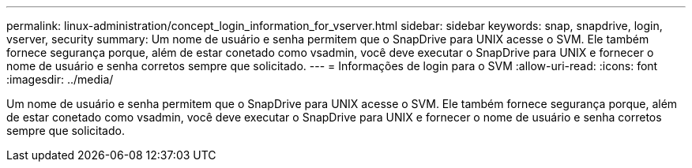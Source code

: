 ---
permalink: linux-administration/concept_login_information_for_vserver.html 
sidebar: sidebar 
keywords: snap, snapdrive, login, vserver, security 
summary: Um nome de usuário e senha permitem que o SnapDrive para UNIX acesse o SVM. Ele também fornece segurança porque, além de estar conetado como vsadmin, você deve executar o SnapDrive para UNIX e fornecer o nome de usuário e senha corretos sempre que solicitado. 
---
= Informações de login para o SVM
:allow-uri-read: 
:icons: font
:imagesdir: ../media/


[role="lead"]
Um nome de usuário e senha permitem que o SnapDrive para UNIX acesse o SVM. Ele também fornece segurança porque, além de estar conetado como vsadmin, você deve executar o SnapDrive para UNIX e fornecer o nome de usuário e senha corretos sempre que solicitado.

